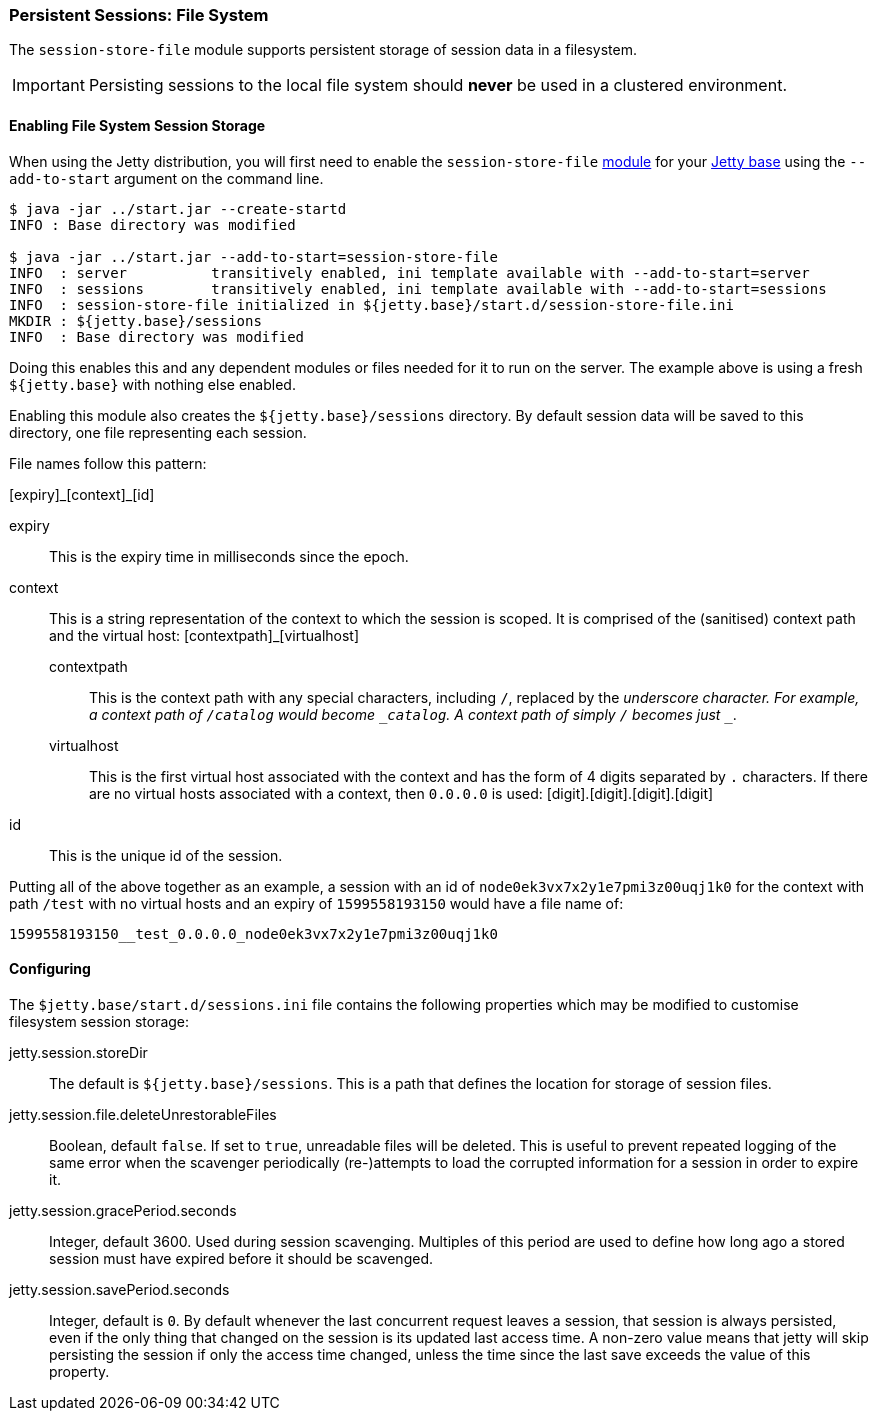 //
// ========================================================================
// Copyright (c) 1995-2020 Mort Bay Consulting Pty Ltd and others.
//
// This program and the accompanying materials are made available under
// the terms of the Eclipse Public License 2.0 which is available at
// https://www.eclipse.org/legal/epl-2.0
//
// This Source Code may also be made available under the following
// Secondary Licenses when the conditions for such availability set
// forth in the Eclipse Public License, v. 2.0 are satisfied:
// the Apache License v2.0 which is available at
// https://www.apache.org/licenses/LICENSE-2.0
//
// SPDX-License-Identifier: EPL-2.0 OR Apache-2.0
// ========================================================================
//

[[op-session-filesystem]]

=== Persistent Sessions: File System

The `session-store-file` module supports persistent storage of session data in a filesystem.

IMPORTANT: Persisting sessions to the local file system should *never* be used in a clustered environment.

==== Enabling File System Session Storage

When using the Jetty distribution, you will first need to enable the `session-store-file` xref:startup-modules[module] for your link:#startup-base-and-home[Jetty base] using the `--add-to-start` argument on the command line.

[source, screen, subs="{sub-order}"]
----
$ java -jar ../start.jar --create-startd
INFO : Base directory was modified

$ java -jar ../start.jar --add-to-start=session-store-file
INFO  : server          transitively enabled, ini template available with --add-to-start=server
INFO  : sessions        transitively enabled, ini template available with --add-to-start=sessions
INFO  : session-store-file initialized in ${jetty.base}/start.d/session-store-file.ini
MKDIR : ${jetty.base}/sessions
INFO  : Base directory was modified
----

Doing this enables this and any dependent modules or files needed for it to run on the server.
The example above is using a fresh `${jetty.base}` with nothing else enabled.

Enabling this module also creates the `${jetty.base}/sessions` directory.
By default session data will be saved to this directory, one file representing each session.

File names follow this pattern:

+[expiry]_[context]_[id]+

expiry::
This is the expiry time in milliseconds since the epoch.
context::
This is a string representation of the context to which the session is scoped.
It is comprised of the (sanitised) context path and the virtual host:
+[contextpath]_[virtualhost]+
  contextpath:::
  This is the context path with any special characters, including `/`, replaced by the `_` underscore character.
  For example, a context path of `/catalog` would become `_catalog`.
  A context path of simply `/` becomes just `__`.
  virtualhost:::
  This is the first virtual host associated with the context and has the form of 4 digits separated by `.` characters.
  If there are no virtual hosts associated with a context, then `0.0.0.0` is used:
  [digit].[digit].[digit].[digit]
id::
This is the unique id of the session.

Putting all of the above together as an example, a session with an id of `node0ek3vx7x2y1e7pmi3z00uqj1k0` for the context with path `/test` with no virtual hosts and an expiry of `1599558193150` would have a file name of:

`1599558193150__test_0.0.0.0_node0ek3vx7x2y1e7pmi3z00uqj1k0`


==== Configuring

The `$jetty.base/start.d/sessions.ini` file contains the following properties which may be modified to customise filesystem session storage:

jetty.session.storeDir::
The default is `${jetty.base}/sessions`.
This is a path that defines the location for storage of session files.
jetty.session.file.deleteUnrestorableFiles::
Boolean, default `false`.
If set to `true`, unreadable files will be deleted.
This is useful to prevent repeated logging of the same error when the scavenger periodically (re-)attempts to load the corrupted information for a session in order to expire it.
jetty.session.gracePeriod.seconds::
Integer, default 3600.
Used during session scavenging.
Multiples of this period are used to define how long ago a stored session must have expired before it should be scavenged.
jetty.session.savePeriod.seconds::
Integer, default is `0`.
By default whenever the last concurrent request leaves a session, that session is always persisted, even if the only thing that changed on the session is its updated last access time.
A non-zero value means that jetty will skip persisting the session if only the access time changed, unless the time since the last save exceeds the value of this property.
